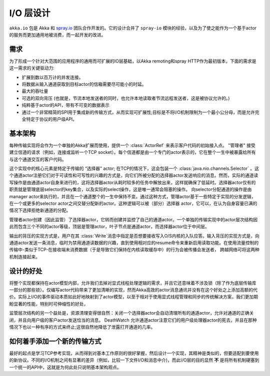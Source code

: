.. _io-layer:

################
I/O 层设计
################

``akka.io`` 包是 Akka
和 `spray.io`_ 团队合作开发的。它的设计合并了 ``spray-io`` 模块的经验，以及为了使之能作为一个基于actor的服务而更加通用地被消费，而一起开发的改进。

需求
============

为了形成一个针对大范围的应用程序的通用而可扩展的IO层基础，以Akka remoting和spray HTTP作为最初版本，下面的需求是这一需求的关键驱动力:

* 扩展到数以百万计的并发连接。

* 将数据从输入通道获取到目标actor的信箱需要尽可能小的时延。

* 最大的吞吐量

* 可选的双向背压 (也就是，节流本地发送者的同时，也允许本地读取者节流远程发送者，这是被协议允许的。)

* 纯粹基于actor的API，带有不可变的数据表示

* 通过一个非常精简的SPI用于集成新的传输方式，从而实现可扩展性;目标是不将I/O机制限制为一个最小公分母，而是允许完全特定于协议的用户级API。

基本架构
==================

每种传输实现将会作为一个单独的Akka扩展而使用，提供一个  :class:`ActorRef` 来表示客户代码的初始接入点。  "管理者" 接受建立信道的请求（例如，连接或监听一个TCP socket）。每个信道都是由一个专门的actor表示的，它在整个一生中被暴露给所有与这个通道交互的客户代码。

这个实现中的核心元素是特定于传输的 “选择器” actor; 在TCP的情况下，这会包装一个 :class:`java.nio.channels.Selector` 。这个通道actor注册它们对于可读性和可写性的兴趣的方式是，向它们所被分配的选择器actor发送响应的消息。然而，实际的通道读写操作是由通道actor自身来进行的，这将选择器actor从耗时较多的任务中解放出来，这样就确保了低延时。选择器actor仅有的职责就是管理底层selector的key集合，以及实际的select操作，这是唯一通常会阻塞的操作。
向selector分配通道的操作是由manager actor来执行的，并且在一个通道整个的一生中保持不变。通过这种方式，管理actor基于一些特定于实现的分发逻辑，在一个或更多的selector actor之间交替分配新的actor。这种逻辑可以被（部分）选择器 actor，它可以，在认为自身容量已满的情况下选择拒绝新通道的分配。

管理者actor创建（因此监管）了选择器actor，它转而创建并监控了自己的通道actor。一个单独的传输实现中的actor层次结构因此而包含三个不同的actor等级，顶层是管理actor，叶子节点是通道actor，而选择器actor位于中间层。

输出的背压的实现方式是，用户在其 :class:`Write`消息中指定是否想要接收写入O/S内核的入队应答。输入背压的实现方式是，向通道actor发送一条消息，临时为禁用通道读数据的兴趣，直到使用相对应的resume命令来重新启用读取功能。在使用流量控制的传输中-类似于TCP-在接收端未消费数据（于是导致它们保持在内核读取缓存中）的行为会被传播会发送者， 跨越网络可将这两种机制连接起来。

设计的好处
===============

将整个实现都保持在actor模型内部，允许我们去掉对显式线程处理逻辑的需求，并且它还意味着不涉及锁（除了作为底层传输库一部分的那些锁）。仅编写actor代码带来了更加清晰的实现，然而Akka高效的actor消息通讯并没有在这个好处之上添加高额的代价。实际上I/O的事件驱动本质如此好地映射到了actor模型，以至于相对于使用显式线程管理和同步的传统解决方案，我们更加期盼显著的性能，特别时可伸缩性的好处，

监管层次结构的另一个益处是，资源清理变得很自然：关闭一个选择器actor会自动清理所有的通道actor，允许对通道的正确关闭，并且向用户级的客户actor发送恰当的消息。 DeathWatch 允许通道actor注意它们的用户级处理器actor的死去，并且在那种情况下也以一种有序的方式来终止;这很自然地降低了泄露打开通道的几率。

如何着手添加一个新的传输方式
======================================

最好的起点是学习TCP参考实现，从而得到对基本工作原则的很好掌握，然后设计一个实现，其精神是类似的，但要适配到要使用的新协议。不同的I/O机制之间有显著的差异（例如，比较一下文件I/O和消息中介)，而此I/O层的目的显然 **不** 是将所有机制硬塞到一个统一的API中，这就是为何此处只说明基本架构观点。

.. _spray.io: http://spray.io

